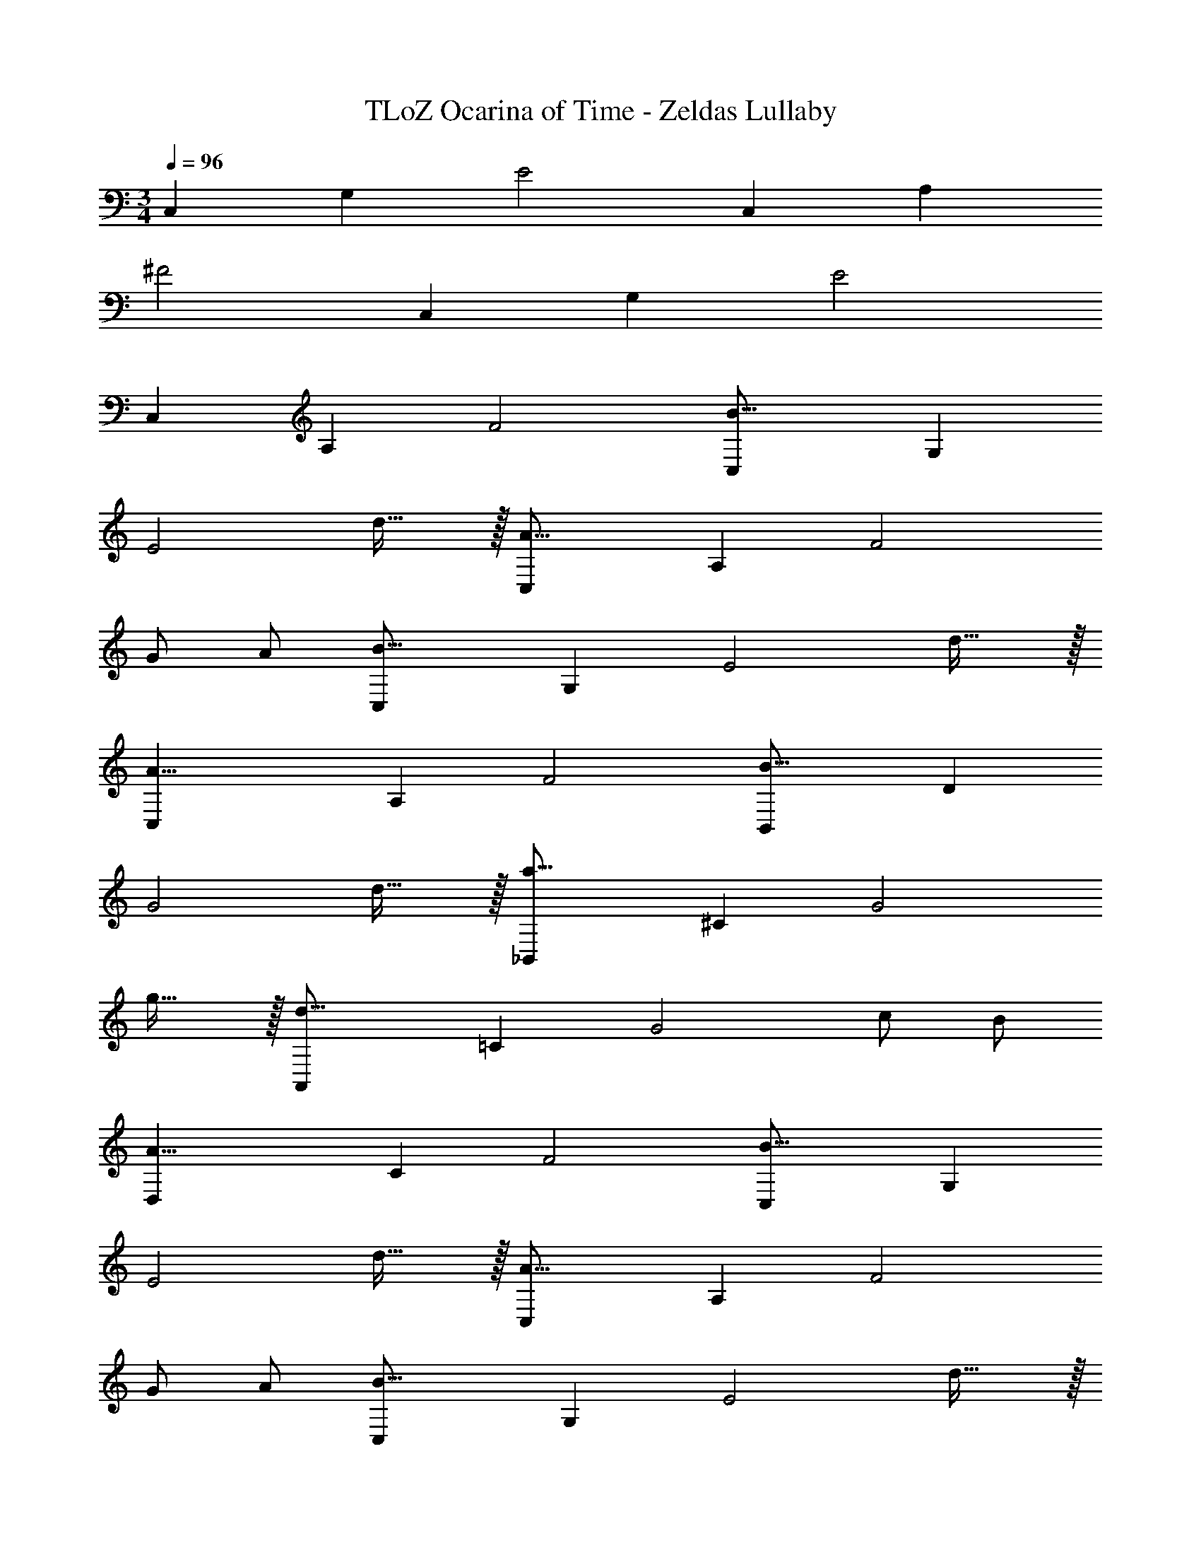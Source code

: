 X: 1
T: TLoZ Ocarina of Time - Zeldas Lullaby
Z: ABC Generated by Starbound Composer
L: 1/4
M: 3/4
Q: 1/4=96
K: C
[z/2C,41/14] [z/2G,59/24] E2 [z/2C,41/14] [z/2A,59/24] 
^F2 [z/2C,41/14] [z/2G,59/24] E2 
[z/2C,41/14] [z/2A,59/24] F2 [z/2B31/16C,41/14] [z/2G,59/24] 
[zE2] d31/32 z/32 [z/2A31/16C,41/14] [z/2A,59/24] [zF2] 
G/2 A/2 [z/2B31/16C,41/14] [z/2G,59/24] [zE2] d31/32 z/32 
[z/2A23/8C,41/14] [z/2A,59/24] F2 [z/2B31/16B,,41/14] [z/2D59/24] 
[zG2] d31/32 z/32 [z/2a31/16_B,,41/14] [z/2^C59/24] [zG2] 
g31/32 z/32 [z/2d31/16A,,41/14] [z/2=C59/24] [zG2] c/2 B/2 
[z/2A23/8D,41/14] [z/2C59/24] F2 [z/2B31/16C,41/14] [z/2G,59/24] 
[zE2] d31/32 z/32 [z/2A31/16C,41/14] [z/2A,59/24] [zF2] 
G/2 A/2 [z/2B31/16C,41/14] [z/2G,59/24] [zE2] d31/32 z/32 
[z/2A23/8C,41/14] [z/2A,59/24] F2 [z/2B31/16=B,,41/14] [z/2D59/24] 
[zG2] d31/32 z/32 [z/2a31/16_B,,41/14] [z/2^C59/24] [zG2] 
g31/32 z/32 [z/2A,,41/14d'47/8] [z/2=C59/24] G2 
[z/2D,41/14] [z/2C59/24] F2 [z/2d'31/16F,41/14] [z/2C59/24] 
[zE2] c'/2 b/2 [c'/2E,41/14] [b/2B,59/24] [g31/16D2] z/16 
[z/2c'31/16D,41/14] [z/2A,59/24] [zC2] b/2 a/2 [b/2C,41/14] [a/2G,59/24] 
[e31/16B,2] z/16 [z/2d'31/16F,41/14] [z/2C59/24] [zE2] 
c'/2 b/2 [c'/2E,41/14] [b/2B,59/24] [g31/32D2] z/32 c'31/32 z/32 
[z/2^D,41/14g'31/8] [z/2_B,59/24] [z45/32^C2] 
Q: 1/4=94
z/8 
Q: 1/4=95
z/16 
Q: 1/4=96
z/16 
Q: 1/4=97
z/16 
Q: 1/4=98
z/16 
Q: 1/4=99
z/16 
Q: 1/4=96
z/16 
Q: 1/4=97
z/16 
Q: 1/4=94
z/32 [z/32=D,47/24] 
Q: 1/4=95
z/16 
Q: 1/4=96
z/16 
Q: 1/4=97
z/16 
Q: 1/4=99
z/16 
Q: 1/4=100
z/16 
Q: 1/4=101
z/16 
Q: 1/4=103
z/16 
Q: 1/4=104
z/32 [z/32A,47/24] 
Q: 1/4=105
z/16 
Q: 1/4=107
z/16 
Q: 1/4=108
z/16 
Q: 1/4=109
z/16 
Q: 1/4=111
z/16 
Q: 1/4=112
z/16 
Q: 1/4=113
z/16 
Q: 1/4=114
z/32 
[z/32=C47/24] 
Q: 1/4=116
z/16 
Q: 1/4=117
z/16 
Q: 1/4=118
z/16 
Q: 1/4=120
z/16 
Q: 1/4=121
z/16 
Q: 1/4=122
z/16 
Q: 1/4=124
z/16 
Q: 1/4=125
z/32 [z/32=F47/24] 
Q: 1/4=126
z/16 
Q: 1/4=128
z/16 
Q: 1/4=129
z/16 
Q: 1/4=130
z/16 
Q: 1/4=131
z/16 
Q: 1/4=133
z/16 
Q: 1/4=134
z/16 
Q: 1/4=135
z/32 [z/32A47/24] 
Q: 1/4=137
z/16 
Q: 1/4=138
z/16 
Q: 1/4=139
z/16 
Q: 1/4=141
z/16 
Q: 1/4=142
z/16 
Q: 1/4=143
z/16 
Q: 1/4=145
z/16 
Q: 1/4=146
z/32 [z/32c47/24] 
Q: 1/4=147
z/16 
Q: 1/4=148
z/16 
Q: 1/4=150
z/16 
Q: 1/4=151
z/16 
Q: 1/4=152
z/16 
Q: 1/4=154
z/16 
Q: 1/4=155
z/16 
Q: 1/4=179
z/32 [z/2G,47/24] [z3/32D53/24] 
Q: 1/4=238
z13/32 [z/2B47/24] [z11/32g23/16] 
Q: 1/4=46
z9/8 
Q: 1/4=96
z/32 [z/2B31/16C,41/14] [z/2G,59/24] [zE2] d31/32 z/32 [z/2A31/16C,41/14] [z/2A,59/24] 
[z^F2] G/2 A/2 [z/2B31/16C,41/14] [z/2G,59/24] [zE2] 
d31/32 z/32 [z/2A23/8C,41/14] [z/2A,59/24] F2 
[z/2B31/16=B,,41/14] [z9/32D59/24] 
Q: 1/4=98
z7/32 [z11/32G2] 
Q: 1/4=97
z9/16 
Q: 1/4=96
z3/32 [z15/32d31/32] 
Q: 1/4=95
z/2 
Q: 1/4=94
z/32 [z/2a31/16_B,,41/14] [z/32^C59/24] 
Q: 1/4=93
z15/32 
[z3/32G2] 
Q: 1/4=92
z9/16 
Q: 1/4=91
z11/32 [z5/32g31/32] 
Q: 1/4=90
z9/16 
Q: 1/4=89
z9/32 [z9/32d31/16A,,41/14] 
Q: 1/4=88
z7/32 [z11/32=C59/24] 
Q: 1/4=87
z5/32 [z11/32G2] 
Q: 1/4=86
z/8 
Q: 1/4=88
z3/16 
Q: 1/4=87
z/8 
Q: 1/4=86
z/8 
Q: 1/4=85
z3/32 
[z3/32c/2] 
Q: 1/4=84
z/8 
Q: 1/4=83
z/8 
Q: 1/4=82
z5/32 [z/32B/2] 
Q: 1/4=81
z/8 
Q: 1/4=80
z/8 
Q: 1/4=79
z/8 
Q: 1/4=78
z3/32 [z3/32A23/8D,41/14] 
Q: 1/4=77
z/8 
Q: 1/4=76
z/8 
Q: 1/4=75
z5/32 [z/32C59/24] 
Q: 1/4=74
z/8 
Q: 1/4=73
z/8 
Q: 1/4=72
z/8 
Q: 1/4=71
z3/32 [z3/32F71/24] 
Q: 1/4=70
z/8 
Q: 1/4=69
z/8 
Q: 1/4=68
z/16 
Q: 1/4=54
z19/32 G 
[z7/32g23/8G,3] 
Q: 1/4=29
z/16 
Q: 1/4=23
z39/16 
Q: 1/4=111
